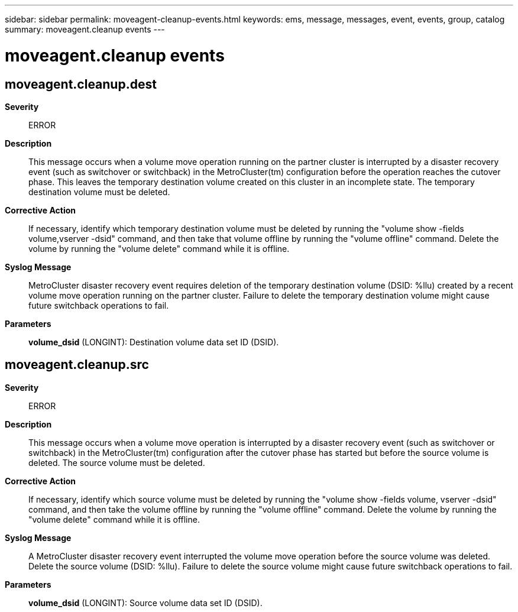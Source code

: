 ---
sidebar: sidebar
permalink: moveagent-cleanup-events.html
keywords: ems, message, messages, event, events, group, catalog
summary: moveagent.cleanup events
---

= moveagent.cleanup events
:toc: macro
:toclevels: 1
:hardbreaks:
:nofooter:
:icons: font
:linkattrs:
:imagesdir: ./media/

== moveagent.cleanup.dest
*Severity*::
ERROR
*Description*::
This message occurs when a volume move operation running on the partner cluster is interrupted by a disaster recovery event (such as switchover or switchback) in the MetroCluster(tm) configuration before the operation reaches the cutover phase. This leaves the temporary destination volume created on this cluster in an incomplete state. The temporary destination volume must be deleted.
*Corrective Action*::
If necessary, identify which temporary destination volume must be deleted by running the "volume show -fields volume,vserver -dsid" command, and then take that volume offline by running the "volume offline" command. Delete the volume by running the "volume delete" command while it is offline.
*Syslog Message*::
MetroCluster disaster recovery event requires deletion of the temporary destination volume (DSID: %llu) created by a recent volume move operation running on the partner cluster. Failure to delete the temporary destination volume might cause future switchback operations to fail.
*Parameters*::
*volume_dsid* (LONGINT): Destination volume data set ID (DSID).

== moveagent.cleanup.src
*Severity*::
ERROR
*Description*::
This message occurs when a volume move operation is interrupted by a disaster recovery event (such as switchover or switchback) in the MetroCluster(tm) configuration after the cutover phase has started but before the source volume is deleted. The source volume must be deleted.
*Corrective Action*::
If necessary, identify which source volume must be deleted by running the "volume show -fields volume, vserver -dsid" command, and then take the volume offline by running the "volume offline" command. Delete the volume by running the "volume delete" command while it is offline.
*Syslog Message*::
A MetroCluster disaster recovery event interrupted the volume move operation before the source volume was deleted. Delete the source volume (DSID: %llu). Failure to delete the source volume might cause future switchback operations to fail.
*Parameters*::
*volume_dsid* (LONGINT): Source volume data set ID (DSID).
